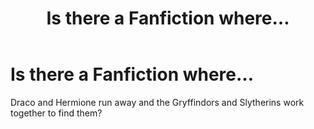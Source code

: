 #+TITLE: Is there a Fanfiction where...

* Is there a Fanfiction where...
:PROPERTIES:
:Author: DiamondPandaDP
:Score: 1
:DateUnix: 1606000863.0
:DateShort: 2020-Nov-22
:FlairText: What's That Fic?
:END:
Draco and Hermione run away and the Gryffindors and Slytherins work together to find them?

